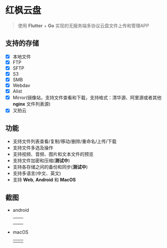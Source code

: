 #+HTML: <p align="center"><img src="./app/assets/icon/icon-transparent.png" width="150" /></p>

* 红枫云盘
  #+BEGIN_QUOTE
  使用 *Flutter* + *Go* 实现的无服务端多协议云盘文件上传和管理APP
  #+END_QUOTE

** 支持的存储
   - [X] 本地文件
   - [X] FTP
   - [X] SFTP
   - [X] S3
   - [X] SMB
   - [X] Webdav
   - [X] Alist
   - [X] Mirror(镜像站，支持文件查看和下载，支持格式：清华源、阿里源或者其他 *nginx* 文件列表源)
   - [X] 又拍云

** 功能
   - 支持文件列表查看/复制/移动/删除/重命名/上传/下载
   - 支持文件多选及操作
   - 支持视频、音频、图片和文本文件的预览
   - 支持文件加密和压缩(*测试中*)
   - 支持各存储之间的备份和同步(*测试中*)
   - 支持多语言(中文、英文)
   - 支持 *Web*, *Android* 和 *MacOS*

** 截图
   - android
     |-----------------------------------------+-----------------------------------------|
     | [[./example/screenshot/flutter_01.png]] | [[./example/screenshot/flutter_02.png]] |
     | [[./example/screenshot/flutter_03.png]] | [[./example/screenshot/flutter_04.png]] |
     | [[./example/screenshot/flutter_05.png]] |                                         |

   - macOS
     |-----------------------------------------+-----------------------------------------|
     | [[./example/screenshot/flutter_06.png]] | [[./example/screenshot/flutter_07.png]] |
